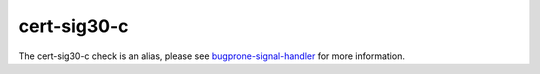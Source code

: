 .. title:: clang-tidy - cert-sig30-c
.. meta::
   :http-equiv=refresh: 5;URL=bugprone-signal-handler.html

cert-sig30-c
============

The cert-sig30-c check is an alias, please see
`bugprone-signal-handler <bugprone-signal-handler.html>`_
for more information.
